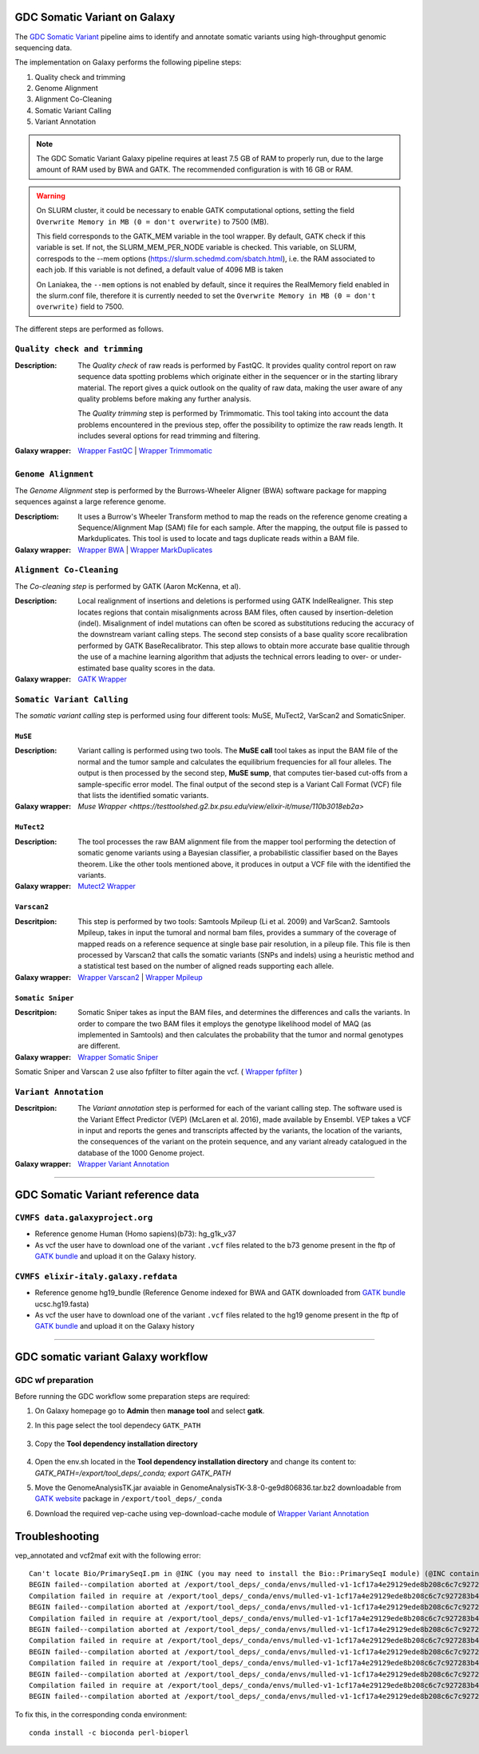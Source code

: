 GDC Somatic Variant on Galaxy
=============================

The `GDC Somatic Variant <https://gdc.cancer.gov/node/246>`_ pipeline aims to identify and annotate somatic variants using high-throughput genomic sequencing data.

The implementation on Galaxy performs the following pipeline steps:

#. Quality check and trimming

#. Genome Alignment

#. Alignment Co-Cleaning

#. Somatic Variant Calling

#. Variant Annotation

.. note::

   The GDC Somatic Variant Galaxy pipeline requires at least 7.5 GB of RAM to properly run, due to the large amount of RAM used by BWA and GATK. The recommended configuration is with 16 GB or RAM.

.. warning::   
   On SLURM cluster, it could be necessary to enable GATK computational options, setting the field
   ``Overwrite Memory in MB (0 = don't overwrite)`` to 7500 (MB).
   
   This field corresponds to the GATK_MEM variable in the tool wrapper.
   By default, GATK check if this variable is set. If not, the SLURM_MEM_PER_NODE variable is checked.
   This variable, on SLURM, correspods to the --mem options (https://slurm.schedmd.com/sbatch.html), i.e. the RAM associated to each job.
   If this variable is not defined, a default value of 4096 MB is taken
   
   On Laniakea, the ``--mem`` options is not enabled by default, since it requires the RealMemory field enabled in the slurm.conf file, therefore it is currently needed to set the ``Overwrite Memory in MB (0 = don't overwrite)`` field to 7500.
   
   
The different steps are performed as follows.

------------------------------
``Quality check and trimming``
------------------------------

:Description:
	The *Quality check* of raw reads is performed by FastQC. It provides quality control report on raw sequence data spotting problems which originate either in the sequencer or in the starting library material. The report gives a quick outlook on the quality of raw data, making the user aware of any quality problems before making any further analysis. 

	The *Quality trimming* step is performed by Trimmomatic. This tool taking into account the data problems encountered in the previous step, offer the possibility to optimize the raw reads length. It includes several options for read trimming and filtering. 

:Galaxy wrapper: `Wrapper FastQC <https://toolshed.g2.bx.psu.edu/repository?repository_id=ca249a25748b71a3>`_ | `Wrapper Trimmomatic <https://toolshed.g2.bx.psu.edu/repository?repository_id=ef9e620e9ac844b3>`_

--------------------
``Genome Alignment``
--------------------

The *Genome Alignment* step is performed by the Burrows-Wheeler Aligner (BWA) software package for mapping sequences against a large reference genome.

:Descriptiom:
	It uses a Burrow's Wheeler Transform method to map the reads on the reference genome creating a Sequence/Alignment Map (SAM) file for each sample. After the mapping, the output file is passed to Markduplicates. This tool is used to locate and tags duplicate reads within a BAM file.

:Galaxy wrapper: `Wrapper BWA <https://toolshed.g2.bx.psu.edu/view/devteam/bwa/01ac0a5fedc3>`_ | `Wrapper MarkDuplicates <https://toolshed.g2.bx.psu.edu/repository?repository_id=c45d6c51a4fcfc6c>`_

-------------------------
``Alignment Co-Cleaning``
-------------------------

The *Co-cleaning step* is performed by GATK (Aaron McKenna, et al). 

:Description:
	Local realignment of insertions and deletions is performed using GATK IndelRealigner. This step locates regions that contain misalignments across BAM files, often caused by insertion-deletion (indel). Misalignment of indel mutations can often be scored as substitutions reducing the accuracy of the downstream variant calling steps. The second step consists of a base quality score recalibration performed by GATK BaseRecalibrator. This step allows to obtain more accurate base qualitie through the use of a machine learning algorithm that adjusts the technical errors leading to over- or under-estimated base quality scores in the data.

:Galaxy wrapper: `GATK Wrapper <https://toolshed.g2.bx.psu.edu/view/avowinkel/gatk/b80ff7f43ad1>`_

---------------------------
``Somatic Variant Calling``
---------------------------

The *somatic variant calling* step is performed using four different tools: MuSE, MuTect2, VarScan2 and SomaticSniper.

********
``MuSE``
********

:Description:
	Variant calling is performed using two tools. The **MuSE call** tool takes as input the BAM file of the normal and the tumor sample and calculates the equilibrium frequencies for all four alleles. The output is then processed by the second step, **MuSE sump**, that computes tier-based cut-offs from a sample-specific error model. The final output of the second step is a Variant Call Format (VCF) file that lists the identified somatic variants.

:Galaxy wrapper: `Muse Wrapper <https://testtoolshed.g2.bx.psu.edu/view/elixir-it/muse/110b3018eb2a>`

***********
``MuTect2``
***********

:Description:
	The tool processes the raw BAM alignment file from the mapper tool performing the detection of somatic genome variants using a Bayesian classifier, a probabilistic classifier based on the Bayes theorem. Like the other tools mentioned above, it produces in output a VCF file with the identified the variants.

:Galaxy wrapper: `Mutect2 Wrapper <https://testtoolshed.g2.bx.psu.edu/view/elixir-it/mutect2/e3662508ee26>`_

************
``Varscan2``
************

:Descritpion:
     This step is performed by two tools: Samtools Mpileup (Li et al. 2009) and VarScan2. Samtools Mpileup, takes in input the tumoral and normal bam files, provides a summary of the coverage of mapped reads on a reference sequence at single base pair resolution, in a pileup file. This file is then processed by Varscan2 that calls the somatic variants (SNPs and indels) using a heuristic method and a statistical test based on the number of aligned reads supporting each allele.

:Galaxy wrapper: `Wrapper Varscan2 <https://toolshed.g2.bx.psu.edu/view/devteam/varscan_version_2/bc1e0cd41241>`_ | `Wrapper Mpileup <https://toolshed.g2.bx.psu.edu/view/devteam/samtools_mpileup/fa7ad9b89f4a>`_
        

******************
``Somatic Sniper``
******************

:Descritpion:
	Somatic Sniper takes as input the BAM files, and determines the differences and calls the variants. In order to compare the two BAM files it employs the genotype likelihood model of MAQ (as implemented in Samtools) and then calculates the probability that the tumor and normal genotypes are different.

:Galaxy wrapper: `Wrapper Somatic Sniper <https://testtoolshed.g2.bx.psu.edu/view/elixir-it/somaticsniper/f7d69881bdec>`_

Somatic Sniper and Varscan 2 use also fpfilter to filter again the vcf. ( `Wrapper fpfilter <https://testtoolshed.g2.bx.psu.edu/view/elixir-it/fpfilter/0f17ca98338e>`_ )

----------------------
``Variant Annotation``
----------------------

:Descritpion:
	The *Variant annotation* step is performed for each of the variant calling step. The software used is the Variant Effect Predictor (VEP) (McLaren et al. 2016), made available by Ensembl. VEP takes a VCF in input and reports the genes and transcripts affected by the variants, the location of the variants, the consequences of the variant on the protein sequence, and any variant already catalogued in the database of the 1000 Genome project.

:Galaxy wrapper: `Wrapper Variant Annotation <https://testtoolshed.g2.bx.psu.edu/view/elixir-it/vep86_vcf2maf/ca1e48c52db9>`_

---------------------

GDC Somatic Variant reference data
==================================

--------------------------------
``CVMFS data.galaxyproject.org``
--------------------------------

- Reference genome Human (Homo sapiens)(b73): hg_g1k_v37
- As vcf the user have to download one of the variant ``.vcf`` files related to the b73 genome present in the ftp of `GATK bundle <https://software.broadinstitute.org/gatk/download/bundle>`_ and upload it on the Galaxy history.

-------------------------------------
``CVMFS elixir-italy.galaxy.refdata``
-------------------------------------

- Reference genome hg19_bundle (Reference Genome indexed for BWA and GATK downloaded from `GATK bundle <https://software.broadinstitute.org/gatk/download/bundle>`_ ucsc.hg19.fasta)
- As vcf the user have to download one of the variant ``.vcf`` files related to the hg19 genome present in the ftp of `GATK bundle <https://software.broadinstitute.org/gatk/download/bundle>`_ and upload it on the Galaxy history

---------------------

GDC somatic variant Galaxy workflow
===================================

------------------
GDC wf preparation 
------------------

Before running the GDC workflow some preparation steps are required:

#. On Galaxy homepage go to **Admin** then **manage tool** and select **gatk**.

#. In this page select the tool dependecy ``GATK_PATH``

   .. figure:: img/GATK_dependencies.png 
      :scale: 50%
      :align: center

#. Copy the **Tool dependency installation directory**

   .. figure:: img/GATK_PATH.png
      :scale: 50%
      :align: center

#. Open the env.sh located in the **Tool dependency installation directory** and change its content to: `GATK_PATH=/export/tool_deps/_conda; export GATK_PATH`

#. Move the GenomeAnalysisTK.jar avaiable in GenomeAnalysisTK-3.8-0-ge9d806836.tar.bz2 downloadable from `GATK website <https://software.broadinstitute.org/gatk/download/archive>`_ package in ``/export/tool_deps/_conda``

#. Download the required vep-cache using vep-download-cache module of `Wrapper Variant Annotation <https://testtoolshed.g2.bx.psu.edu/view/elixir-it/vep86_vcf2maf/ca1e48c52db9>`_

.. figure:: img/galaxy_gdc_workflow.png
   :scale: 50%
   :align: center

.. centered:: The Galaxy workflow that connects together all the tool of the GDC-DNA-seq pipeline in order to be automatically performed in a single step.

Troubleshooting
===============

vep_annotated and vcf2maf exit with the following error:

::

  Can't locate Bio/PrimarySeqI.pm in @INC (you may need to install the Bio::PrimarySeqI module) (@INC contains: /export/tool_deps/_conda/envs/mulled-v1-1cf17a4e29129ede8b208c6c7c927283b476352e9fbed97e30914485f334b89b/share/variant-effect-predictor-86-0 /export/tool_deps/_conda/envs/mulled-v1-1cf17a4e29129ede8b208c6c7c927283b476352e9fbed97e30914485f334b89b/lib/site_perl/5.26.2/x86_64-linux-thread-multi /export/tool_deps/_conda/envs/mulled-v1-1cf17a4e29129ede8b208c6c7c927283b476352e9fbed97e30914485f334b89b/lib/site_perl/5.26.2 /export/tool_deps/_conda/envs/mulled-v1-1cf17a4e29129ede8b208c6c7c927283b476352e9fbed97e30914485f334b89b/lib/5.26.2/x86_64-linux-thread-multi /export/tool_deps/_conda/envs/mulled-v1-1cf17a4e29129ede8b208c6c7c927283b476352e9fbed97e30914485f334b89b/lib/5.26.2 .) at /export/tool_deps/_conda/envs/mulled-v1-1cf17a4e29129ede8b208c6c7c927283b476352e9fbed97e30914485f334b89b/share/variant-effect-predictor-86-0/Bio/EnsEMBL/Slice.pm line 75.
  BEGIN failed--compilation aborted at /export/tool_deps/_conda/envs/mulled-v1-1cf17a4e29129ede8b208c6c7c927283b476352e9fbed97e30914485f334b89b/share/variant-effect-predictor-86-0/Bio/EnsEMBL/Slice.pm line 75.
  Compilation failed in require at /export/tool_deps/_conda/envs/mulled-v1-1cf17a4e29129ede8b208c6c7c927283b476352e9fbed97e30914485f334b89b/share/variant-effect-predictor-86-0/Bio/EnsEMBL/Feature.pm line 84.
  BEGIN failed--compilation aborted at /export/tool_deps/_conda/envs/mulled-v1-1cf17a4e29129ede8b208c6c7c927283b476352e9fbed97e30914485f334b89b/share/variant-effect-predictor-86-0/Bio/EnsEMBL/Feature.pm line 84.
  Compilation failed in require at /export/tool_deps/_conda/envs/mulled-v1-1cf17a4e29129ede8b208c6c7c927283b476352e9fbed97e30914485f334b89b/share/variant-effect-predictor-86-0/Bio/EnsEMBL/Variation/BaseVariationFeature.pm line 58.
  BEGIN failed--compilation aborted at /export/tool_deps/_conda/envs/mulled-v1-1cf17a4e29129ede8b208c6c7c927283b476352e9fbed97e30914485f334b89b/share/variant-effect-predictor-86-0/Bio/EnsEMBL/Variation/BaseVariationFeature.pm line 58.
  Compilation failed in require at /export/tool_deps/_conda/envs/mulled-v1-1cf17a4e29129ede8b208c6c7c927283b476352e9fbed97e30914485f334b89b/share/variant-effect-predictor-86-0/Bio/EnsEMBL/Variation/VariationFeature.pm line 97.
  BEGIN failed--compilation aborted at /export/tool_deps/_conda/envs/mulled-v1-1cf17a4e29129ede8b208c6c7c927283b476352e9fbed97e30914485f334b89b/share/variant-effect-predictor-86-0/Bio/EnsEMBL/Variation/VariationFeature.pm line 97.
  Compilation failed in require at /export/tool_deps/_conda/envs/mulled-v1-1cf17a4e29129ede8b208c6c7c927283b476352e9fbed97e30914485f334b89b/share/variant-effect-predictor-86-0/Bio/EnsEMBL/Variation/Utils/VEP.pm line 81.
  BEGIN failed--compilation aborted at /export/tool_deps/_conda/envs/mulled-v1-1cf17a4e29129ede8b208c6c7c927283b476352e9fbed97e30914485f334b89b/share/variant-effect-predictor-86-0/Bio/EnsEMBL/Variation/Utils/VEP.pm line 81.
  Compilation failed in require at /export/tool_deps/_conda/envs/mulled-v1-1cf17a4e29129ede8b208c6c7c927283b476352e9fbed97e30914485f334b89b/bin/variant_effect_predictor.pl line 72.
  BEGIN failed--compilation aborted at /export/tool_deps/_conda/envs/mulled-v1-1cf17a4e29129ede8b208c6c7c927283b476352e9fbed97e30914485f334b89b/bin/variant_effect_predictor.pl line 72.

To fix this, in  the corresponding conda environment:

::

  conda install -c bioconda perl-bioperl
